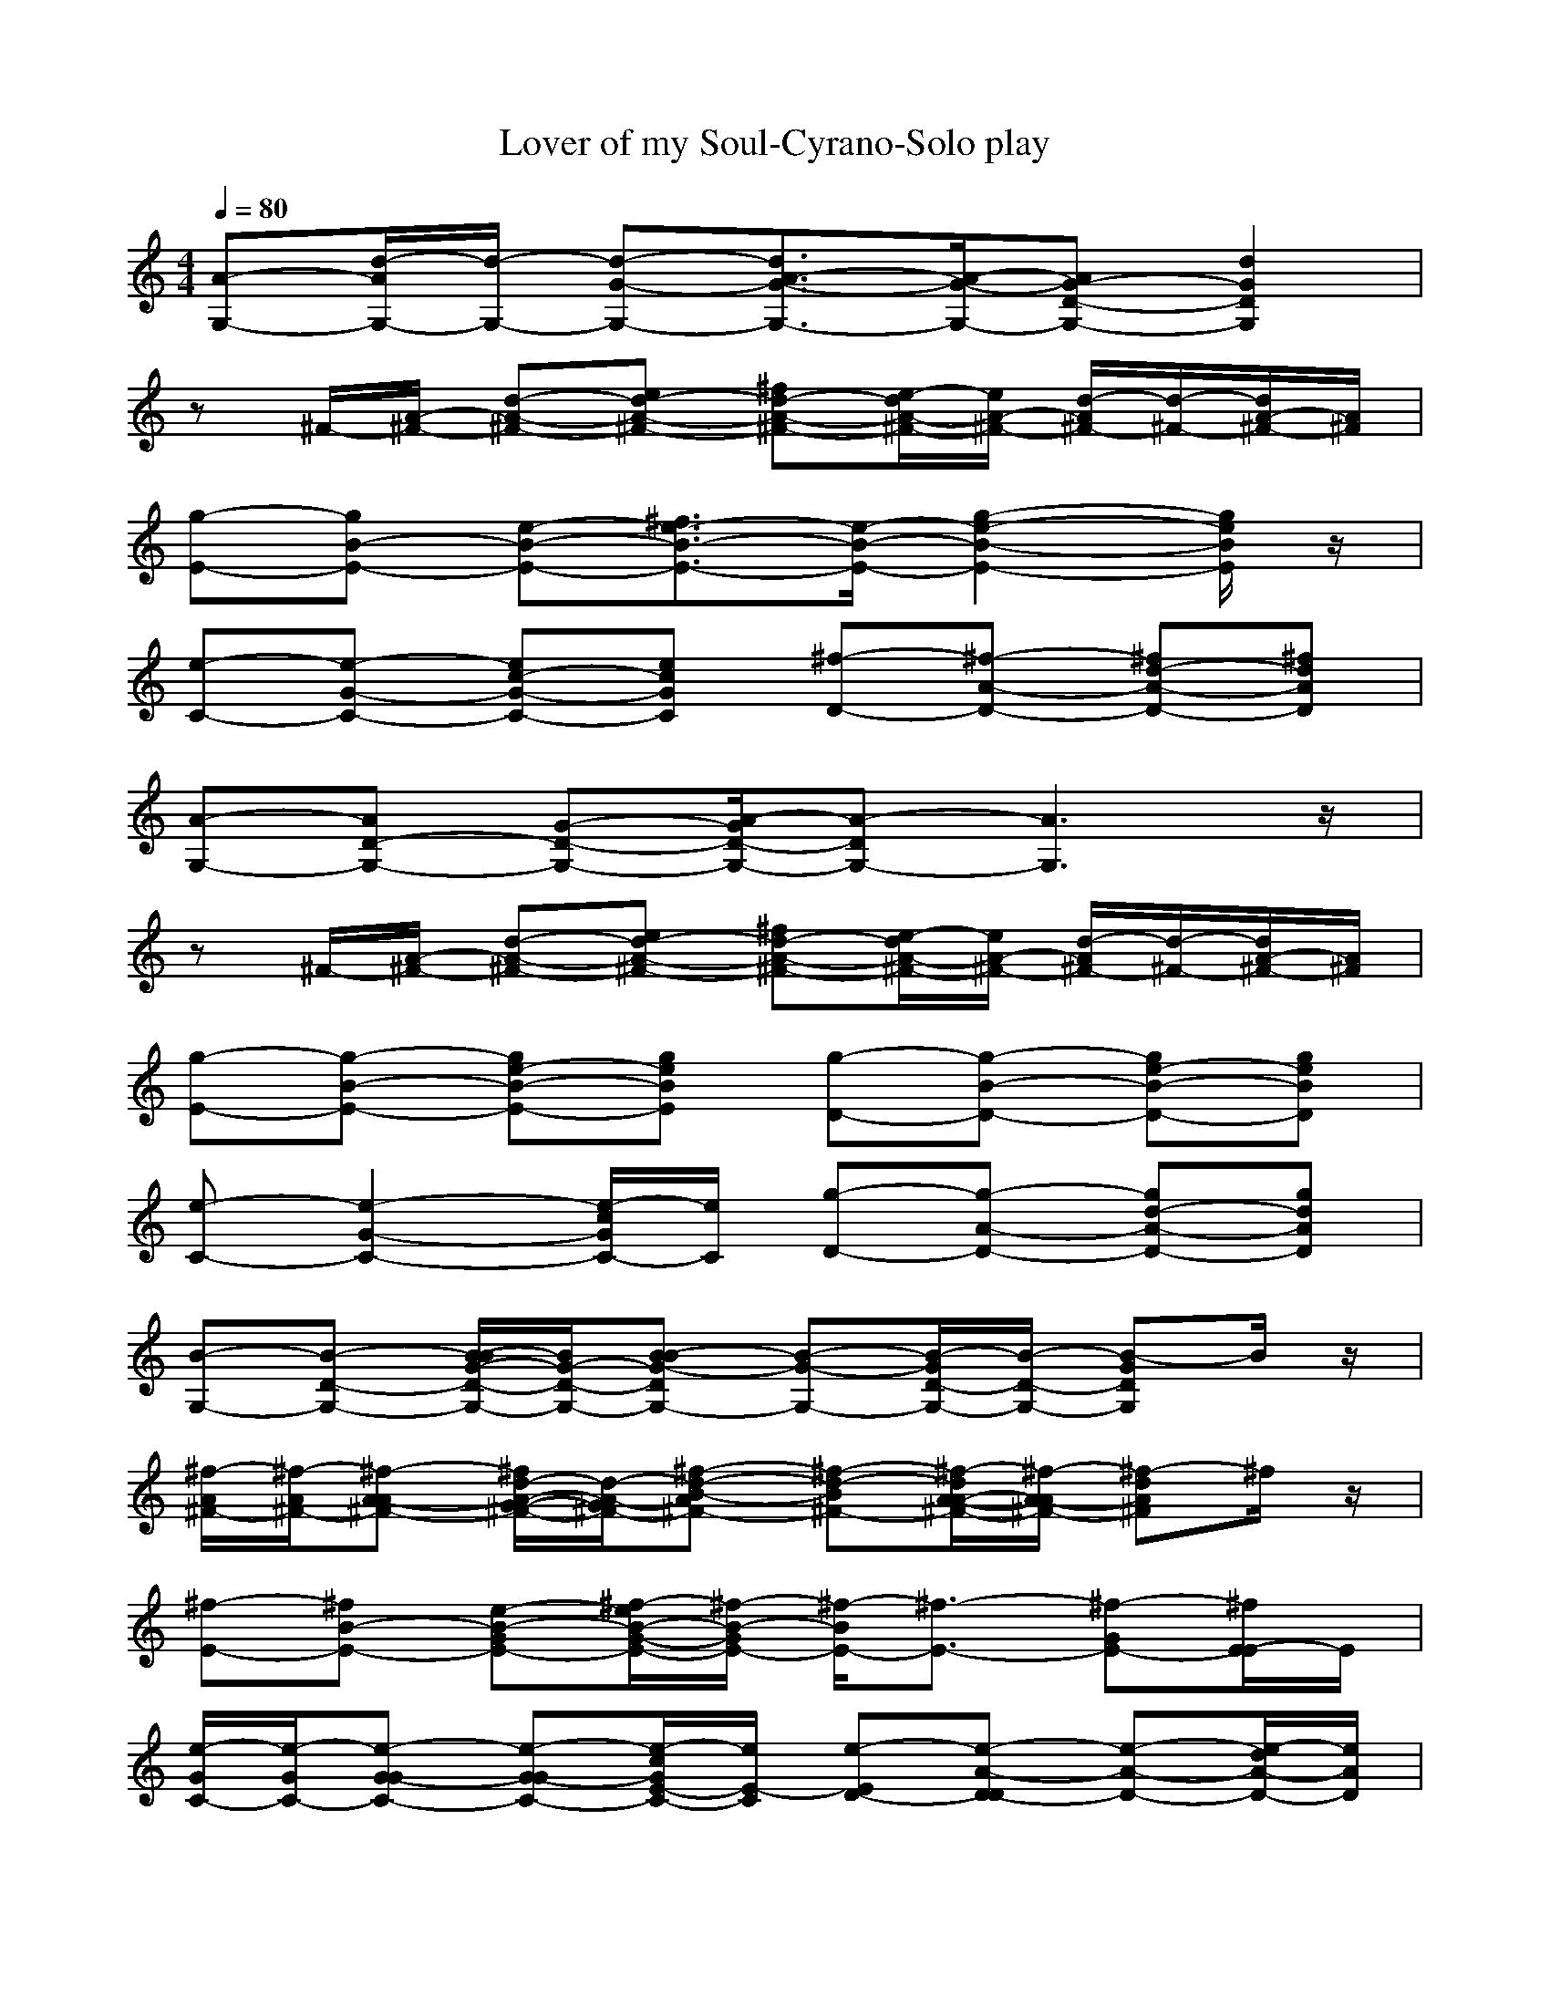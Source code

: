 X: 1
T:Lover of my Soul-Cyrano-Solo play
M: 4/4
L: 1/8
Q:1/4=80
K:C
[A-G,-][d/2-A/2G,/2-][d/2-G,/2-] [d-G-G,-][d3/2A3/2-G3/2-G,3/2-][A/2-G/2-G,/2-][AG-D-G,-] [d2G2D2G,2]| 
z^F/2-[A/2-^F/2-] [d-A-^F-][ed-A-^F-] [^fd-A-^F-][e/2-d/2A/2-^F/2-][e/2A/2-^F/2-] [d/2-A/2^F/2-][d/2-^F/2-][d/2A/2-^F/2-][A/2^F/2]| 
[g-E-][gB-E-] [e-B-E-][^f3/2e3/2-B3/2-E3/2-][e/2-B/2-E/2-][g2-e2-B2-E2-][g/2e/2B/2E/2]z/2| 
[e-C-][e-G-C-] [ec-G-C-][ecGC] [^f-D-][^f-A-D-] [^fd-A-D-][^fdAD]|
[A-G,-][AD-G,-] [G-D-G,-][A/2-G/2D/2-G,/2-][A-DG,-][A3G,3]z/2| 
z^F/2-[A/2-^F/2-] [d-A-^F-][ed-A-^F-] [^fd-A-^F-][e/2-d/2A/2-^F/2-][e/2A/2-^F/2-] [d/2-A/2^F/2-][d/2-^F/2-][d/2A/2-^F/2-][A/2^F/2]| 
[g-E-][g-B-E-] [ge-B-E-][geBE] [g-D-][g-B-D-] [ge-B-D-][geBD]| 
[e-C-][e2-G2-C2-][e/2-c/2G/2C/2-][e/2C/2] [g-D-][g-A-D-] [gd-A-D-][gdAD]|
[B-G,-][B-D-G,-] [B/2-B/2G/2-D/2-G,/2-][B/2G/2-D/2-G,/2-][B-BG-DG,-] [B-G-G,-][B/2-G/2D/2-G,/2-][B/2-D/2-G,/2-] [B-GDG,]B/2z/2| 
[^f/2-A/2^F/2-][^f/2-A/2^F/2-][^f-A-A^F-] [^f/2d/2-A/2-G/2-^F/2-][d/2-A/2-G/2^F/2-][^f-d-B-A^F-] [^f-d-B^F-][^f/2-d/2A/2-A/2-^F/2-][^f/2-A/2-A/2^F/2-] [^f-dA^F]^f/2z/2| 
[^f-E-][^fB-E-] [e-B-GE-][^f/2-e/2B/2-G/2-E/2-][^f/2-B/2-G/2E/2-] [^f/2-B/2E/2-][^f3/2-E3/2-] [^f-GE-][^f/2E/2-E/2]E/2| 
[e/2-G/2C/2-][e/2-G/2C/2-][e-G-GC-] [e-G-GC-][e/2-c/2G/2E/2-C/2-][e/2E/2-C/2] [e-ED-][e-A-D-D] [e-A-D-][e/2-d/2A/2-D/2-][e/2A/2D/2]|
[B-G,-][B/2-D/2-G,/2-][B/2-D/2-D/2G,/2-] [B/2B/2G/2-D/2-G,/2-][B/2-G/2-D/2-G,/2-][B/2-B/2G/2-D/2-G,/2-][B/2-B/2-G/2-D/2G,/2-] [B-B-G-G,-][B/2-B/2G/2D/2-G,/2-][B/2-D/2-G,/2-] [B-GDG,]B/2z/2| 
[e-A^F-][e/2-A/2-A/2^F/2-][e/2A/2-A/2-^F/2-] [d-A-A^F-][e/2-d/2A/2-G/2^F/2-][e-B-A^F-][e/2-B/2^F/2-][e-A^F-] [e3/2^F3/2]z/2| 
[g-E-][g/2-B/2-E/2-][g/2-B/2-E/2-E/2] [g-B-GE-][g/2-e/2B/2G/2-E/2-][g/2G/2E/2] [g-GD-][g/2-B/2-E/2D/2-][g-B-GD-][g/2-B/2-E/2D/2-][g/2-e/2B/2G/2-D/2-][g/2G/2D/2]| 
[e/2c/2G/2C/2]zE/2 G/2GE/2- [g/2-E/2D/2-][g/2-D/2-D/2-][g/2-A/2-D/2-D/2][g/2-A/2-D/2-] [gd-A-D-][gdAD]|
G,-[B-G,-] [d-B-B-G,-][g/2-d/2-B/2-B/2G,/2-][g/2-d/2-B/2-G,/2-] [gd-B-G-G,-][b/2-d/2-B/2-G/2G,/2-][b/2d/2-B/2-G,/2-] [g3/2d3/2B3/2D3/2G,3/2]z/2| 
[^f2-^F2-] [^f-A-^F-][^f/2-d/2-A/2^F/2-][^f/2-d/2-^F/2-] [^f3/2-d3/2-G3/2^F3/2-][^f/2-d/2-^F/2-] [^f3/2-d3/2-^F3/2-^F3/2][^f/2d/2^F/2]| 
z2 [d/2G/2-G/2]G/2A B/2A/2-[A/2D,/2-][G/2-D,/2-] [d/2G/2-G/2-D,/2][G/2G/2]A| 
B/2A/2-[A/2G/2-][G/2-G/2-] [c-GG][e/2-c/2A/2-][e/2A/2] [e-c-A][e-c-G] [e/2c/2]z/2[e/2c/2]z/2|
[b-g-d-][b-gdG,-] [bB-B-G,-][g/2-d/2-B/2-B/2G,/2-][g/2-d/2-B/2-G,/2-] [g3/2-d3/2-B3/2-G3/2G,3/2-][g/2-d/2-B/2-G,/2-] [g3/2d3/2B3/2D3/2G,3/2]z/2| 
^F-[dA-^F-] [d-dA-^F-][^f-d-BA-^F-] [^f-d-BA-^F-][^f-d-A-A^F-] [^fdA-^F-][A/2^F/2]z/2| 
zE,- [d/2G/2-G/2-E,/2][G/2G/2]A B/2A/2-[A/2G/2-][G/2-G/2-] [B-GG][e/2-B/2A/2-][e/2A/2]| 
BA/2>G/2 [e/2c/2]z/2A<AG- [e/2c/2G/2-]Gz/2|
[A-G,-][AD-G,-] [BG-D-G,-][B/2-A/2-G/2D/2-G,/2-][B/2A/2-D/2-G,/2-] [A/2-D/2G,/2-][A3G,3]z/2| 
[^f/2-A/2^F/2-][^f/2-A/2^F/2-][^f-A-A^F-] [^f/2d/2-A/2-G/2-^F/2-][d/2-A/2-G/2^F/2-][^f-d-B-A^F-] [^f-d-B^F-][^f/2-d/2A/2-A/2-^F/2-][^f/2-A/2-A/2^F/2-] [^f-dA^F]^f/2z/2| 
[^f-E-][^fB-E-] [e-B-GE-][^f/2-e/2B/2-G/2-E/2-][^f/2-B/2-G/2E/2-] [^f/2-B/2E/2-][^f3/2-E3/2-] [^f-GE-][^f/2E/2-E/2]E/2| 
[d/2-G/2C/2-][d/2-G/2C/2-][d-G-GC-] [d-G-GC-][d/2-c/2G/2-E/2-C/2-][d/2G/2E/2-C/2] [e-ED-][e-A-D-D] [e-A-D-][e/2-d/2A/2-D/2-][e/2A/2D/2]|
[A-G,-][A/2-D/2-G,/2-][A/2D/2-D/2G,/2-] [B/2G/2-D/2-G,/2-][B/2-G/2-D/2-G,/2-][B/2A/2-G/2D/2-G,/2-][B-A-DG,-][BA-G,-][A2G,2]z/2| 
[e-A^F-][e/2-A/2-A/2^F/2-][e/2A/2-A/2-^F/2-] [d-A-A^F-][e/2-d/2A/2-G/2^F/2-][e-B-A^F-][e/2-B/2^F/2-][e-A^F-] [e3/2^F3/2]z/2| 
[g-E-][g/2-B/2-E/2-][g/2-B/2-E/2-E/2] [ge-B-GE-][geBGE] [g-GD-][g/2-B/2-E/2D/2-][g/2-B/2-G/2-D/2-] [g/2-e/2-B/2-G/2D/2-][g/2e/2-B/2-E/2D/2-][geBGD]| 
[e/2c/2G/2C/2]zE/2 G/2GE/2- [g/2-E/2D/2-][g/2-D/2-D/2-][g/2-A/2-D/2-D/2][g/2-A/2-D/2-] [gd-A-D-][gdAD]|
G,-[B-G,-] [d-B-B-G,-][g/2-d/2-B/2-B/2G,/2-][g/2-d/2-B/2-G,/2-] [gd-B-G-G,-][b/2-d/2-B/2-G/2G,/2-][b/2d/2-B/2-G,/2-] [g3/2d3/2B3/2D3/2G,3/2]z/2| 
[^f2-^F2-] [^f-A-^F-][^f/2-d/2-A/2^F/2-][^f/2-d/2-^F/2-] [^f3/2-d3/2-G3/2^F3/2-][^f/2-d/2-^F/2-] [^f3/2-d3/2-^F3/2-^F3/2][^f/2d/2^F/2]| 
[d2-G2-] [d/2G/2-G/2]G/2[d/2A/2-G/2]A/2 B/2A/2-[A/2E/2-][G/2-E/2-] [G-GE][d/2-A/2-G/2][d/2A/2]| 
B/2AG/2- [e/2c/2G/2-]G/2A AG [e/2c/2]z3/2|
G,-[B-G,-] [d-B-B-G,-][g/2-d/2-B/2-B/2G,/2-][g/2-d/2-B/2-G,/2-] [gd-B-G-G,-][b/2-d/2-B/2-G/2G,/2-][b/2d/2-B/2-G,/2-] [g3/2d3/2B3/2D3/2G,3/2]z/2| 
[a-^f-d-][a-^fdd^F-] [adA-^F-][^f-d-BA-^F-] [^f-d-BA-^F-][^f-d-A-A^F-] [^f3/2d3/2A3/2^F3/2]z/2| 
zE,- [d/2G/2-G/2-E,/2][G/2G/2]A B/2AG/2- [e/2B/2G/2-]G/2A| 
B[A/2G/2-][G/2-G/2-] [c-GG][e/2-c/2A/2][e/2A/2-] [g-d-A-A][gdAG-] [^f3/2-d3/2-A3/2-G3/2][^f/2d/2A/2]|
zG,- [B-B-G,-][d/2-B/2-B/2G,/2-][d/2-B/2-G,/2-] [d3/2-B3/2-G3/2G,3/2-][d/2-B/2-G,/2-] [gdB-D-G,-][B/2D/2G,/2]z/2| 
^F-[A-^F-] [d-A-A-^F-][^f/2-d/2-A/2-A/2^F/2-][^f/2-d/2-A/2-^F/2-] [^fd-A-G-^F-][a/2-d/2-A/2-G/2^F/2-][a/2d/2-A/2-^F/2-] [^f3/2d3/2A3/2^F3/2^F3/2]z/2| 
[d2-G2-] [d/2G/2-G/2]G/2[d/2A/2-G/2]A/2 B/2A/2-[A/2E/2-][G/2-E/2-] [G-GE][d/2-A/2-G/2][d/2A/2]| 
B/2A/2-[A/2G/2-][G/2-G/2-] [c-GG][e/2-c/2A/2-][e/2A/2] A[G-G] [c-G][e/2-c/2]e/2|
zG,- [B-B-G,-][d/2-B/2-B/2G,/2-][d/2-B/2-G,/2-] [d3/2-B3/2-G3/2G,3/2-][d/2-B/2-G,/2-] [gdB-D-G,-][B/2D/2G,/2]z/2| 
[^f-^F-][^f-d^F-] [^f-d^F-][^f-d-B^F-] [^f-d-B^F-][^f-d-A^F-] [^f2d2^F2]| 
zE,- [d/2G/2-G/2-E,/2][G/2G/2]A B/2AG/2- [e/2B/2G/2-]G/2A| 
[d-BC-][d/2-A/2G/2-C/2-][d3/2-G3/2-G3/2C3/2-][d/2-c/2A/2G/2-C/2-][d/2A/2-G/2C/2] [e-AD-][e2-A2-G2-D2-][e/2-d/2A/2-G/2D/2-][e/2A/2D/2]|
[A-G,-][d/2-A/2G,/2-][d/2-G,/2-] [d-G-G,-][d3/2A3/2-G3/2-G,3/2-][A/2-G/2-G,/2-][AG-D-G,-] [d2G2D2G,2]| 
[^f-^F-][^f-A-^F-] [^f/2d/2-A/2-^F/2-][d/2-A/2-^F/2-][^f-d-A^F-] [^f-d-^F-][^f/2-d/2A/2-^F/2-][^f/2-A/2-^F/2-] [^f-dA^F]^f/2z/2| 
[g-E-][gB-E-] [e-B-E-][^f3/2e3/2-B3/2-E3/2-][e/2-B/2-E/2-][g2-e2-B2-E2-][g/2e/2B/2E/2]z/2| 
[e-C-][e-G-C-] [e/2c/2-G/2-C/2-][c/2-G/2-C/2-][e-c-GC-] [e-c-C-][e/2-c/2G/2-C/2-][e/2-G/2-C/2-] [e-cGC]e/2z/2|
[A-G,-][d/2-A/2G,/2-][d/2-G,/2-] [d-G-G,-][d3/2A3/2-G3/2-G,3/2-][A/2-G/2-G,/2-][AG-D-G,-] [d2G2D2G,2]| 
[d8-B8-G8-]|[d8B8G8]|

X: 2
T:Lover of my Soul-Cyrano-sync1
M:4/4
L:1/8
Q:1/4=80
K:C
[A-G,-][d/2-A/2G,/2-][d/2-G,/2-] [d-G-G,-][d3/2A3/2-G3/2-G,3/2-][A/2-G/2-G,/2-][AG-D-G,-] [d2G2D2G,2]| 
z^F/2-[A/2-^F/2-] [d-A-^F-][ed-A-^F-] [^fd-A-^F-][e/2-d/2A/2-^F/2-][e/2A/2-^F/2-] [d/2-A/2^F/2-][d/2-^F/2-][d/2A/2-^F/2-][A/2^F/2]| 
[g-E-][gB-E-] [e-B-E-][^f3/2e3/2-B3/2-E3/2-][e/2-B/2-E/2-][g2-e2-B2-E2-][g/2e/2B/2E/2]z/2| 
[e-C-][e-G-C-] [ec-G-C-][ecGC] [^f-D-][^f-A-D-] [^fd-A-D-][^fdAD]|
[A-G,-][AD-G,-] [G-D-G,-][A/2-G/2D/2-G,/2-][A-DG,-][A3G,3]z/2| 
z^F/2-[A/2-^F/2-] [d-A-^F-][ed-A-^F-] [^fd-A-^F-][e/2-d/2A/2-^F/2-][e/2A/2-^F/2-] [d/2-A/2^F/2-][d/2-^F/2-][d/2A/2-^F/2-][A/2^F/2]| 
[g-E-][g-B-E-] [ge-B-E-][geBE] [g-D-][g-B-D-] [ge-B-D-][geBD]| 
[e-C-][e2-G2-C2-][e/2-c/2G/2C/2-][e/2C/2] [g-D-][g-A-D-] [gd-A-D-][gdAD]|
[B-G,-][B-D-G,-] [B/2G/2-D/2-G,/2-][G/2-D/2-G,/2-][B-G-DG,-] [B-G-G,-][B/2-G/2D/2-G,/2-][B/2-D/2-G,/2-] [B-GDG,]B/2z/2| 
[^f-^F-][^f-A-^F-] [^f/2d/2-A/2-^F/2-][d/2-A/2-^F/2-][^f-d-A^F-] [^f-d-^F-][^f/2-d/2A/2-^F/2-][^f/2-A/2-^F/2-] [^f-dA^F]^f/2z/2| 
[^f-E-][^fB-E-] [e-B-E-][^f/2-e/2B/2-E/2-][^f-BE-][^f3E3]z/2| 
[e-C-][e2-G2-C2-][e/2-c/2G/2C/2-][e/2C/2] [e-D-][e2-A2-D2-][e/2-d/2A/2-D/2-][e/2A/2D/2]|
[B-G,-][B-D-G,-] [B/2G/2-D/2-G,/2-][G/2-D/2-G,/2-][B-G-DG,-] [B-G-G,-][B/2-G/2D/2-G,/2-][B/2-D/2-G,/2-] [B-GDG,]B/2z/2| 
[e-^F-][eA-^F-] [d-A-^F-][e/2-d/2A/2-^F/2-][e-A^F-][e3^F3]z/2| 
[g-E-][g2-B2-E2-][g/2-e/2B/2E/2-][g/2E/2] [g-D-][g2-B2-D2-][g/2-e/2B/2D/2-][g/2D/2]| 
[e/2c/2G/2C/2]z3z/2 [g-D-][g-A-D-] [gd-A-D-][gdAD]|
G,-[B-G,-] [d-B-G,-][g2d2-B2-G,2-][bd-B-G,-] [g3/2d3/2B3/2G,3/2]z/2| 
[^f3-^F3-][^f4-d4-^F4-][^fd^F]| 
z2 [d/2G/2]z2z/2D,- [d/2G/2-D,/2]G/2z| 
zG- [c-G][e/2-c/2]e/2 [e2-c2-] [e/2c/2]z/2[e/2c/2]z/2|
[b-g-d-][b-gdG,-] [bB-G,-][g4-d4-B4-G,4-][g/2d/2B/2G,/2]z/2| 
^F-[A-^F-] [d-A-^F-][^f4d4A4-^F4-][A/2^F/2]z/2| 
zE,- [d/2G/2-E,/2]G/2z2G- [B-G][e/2-B/2]e/2| 
z2 [e/2c/2]z3z/2 [e/2c/2]z3/2|
[A-G,-][AD-G,-] [G-D-G,-][A/2-G/2D/2-G,/2-][A-DG,-][A3G,3]z/2| 
[^f-^F-][^f-A-^F-] [^f/2d/2-A/2-^F/2-][d/2-A/2-^F/2-][^f-d-A^F-] [^f-d-^F-][^f/2-d/2A/2-^F/2-][^f/2-A/2-^F/2-] [^f-dA^F]^f/2z/2| 
[^f-E-][^fB-E-] [e-B-E-][^f/2-e/2B/2-E/2-][^f-BE-][^f3E3]z/2| 
[d-C-][d2-G2-C2-][d/2-c/2G/2-C/2-][d/2G/2C/2] [e-D-][e2-A2-D2-][e/2-d/2A/2-D/2-][e/2A/2D/2]|
[A-G,-][AD-G,-] [G-D-G,-][A/2-G/2D/2-G,/2-][A-DG,-][A3G,3]z/2| 
[e-^F-][eA-^F-] [d-A-^F-][e/2-d/2A/2-^F/2-][e-A^F-][e3^F3]z/2| 
[g-E-][g-B-E-] [ge-B-E-][geBE] [g-D-][g-B-D-] [ge-B-D-][geBD]| 
[e/2c/2G/2C/2]z3z/2 [g-D-][g-A-D-] [gd-A-D-][gdAD]|
G,-[B-G,-] [d-B-G,-][g2d2-B2-G,2-][bd-B-G,-] [g3/2d3/2B3/2G,3/2]z/2| 
[^f3-^F3-][^f4-d4-^F4-][^fd^F]| 
[d2-G2-] [d/2G/2]z/2[d/2G/2]z3/2E- [G-E][d/2-G/2]d/2| 
z2 [e/2c/2]z3z/2 [e/2c/2]z3/2|
G,-[B-G,-] [d-B-G,-][g2d2-B2-G,2-][bd-B-G,-] [g3/2d3/2B3/2G,3/2]z/2| 
[a-^f-d-][a-^fd^F-] [aA-^F-][^f4-d4-A4-^F4-][^f/2d/2A/2^F/2]z/2| 
zE,- [d/2G/2-E,/2]G/2z3 [e/2B/2]z3/2| 
zG- [c-G][e/2-c/2]e/2 [g2d2A2] [^f2d2A2]|
zG,- [B-G,-][d3-B3-G,3-] [gdB-G,-][B/2G,/2]z/2| 
^F-[A-^F-] [d-A-^F-][^f2d2-A2-^F2-][ad-A-^F-] [^f3/2d3/2A3/2^F3/2]z/2| 
[d2-G2-] [d/2G/2]z/2[d/2G/2]z3/2E- [G-E][d/2-G/2]d/2| 
zG- [c-G][e/2-c/2]e/2 zG- [c-G][e/2-c/2]e/2|
zG,- [B-G,-][d3-B3-G,3-] [gdB-G,-][B/2G,/2]z/2| 
[^f3-^F3-][^f4-d4-^F4-][^fd^F]| 
zE,- [d/2G/2-E,/2]G/2z3 [e/2B/2]z3/2| 
[d-C-][d2-G2-C2-][d/2-c/2G/2-C/2-][d/2G/2C/2] [e-D-][e2-A2-D2-][e/2-d/2A/2-D/2-][e/2A/2D/2]|
[A-G,-][d/2-A/2G,/2-][d/2-G,/2-] [d-G-G,-][d3/2A3/2-G3/2-G,3/2-][A/2-G/2-G,/2-][AG-D-G,-] [d2G2D2G,2]| 
[^f-^F-][^f-A-^F-] [^f/2d/2-A/2-^F/2-][d/2-A/2-^F/2-][^f-d-A^F-] [^f-d-^F-][^f/2-d/2A/2-^F/2-][^f/2-A/2-^F/2-] [^f-dA^F]^f/2z/2| 
[g-E-][gB-E-] [e-B-E-][^f3/2e3/2-B3/2-E3/2-][e/2-B/2-E/2-][g2-e2-B2-E2-][g/2e/2B/2E/2]z/2| 
[e-C-][e-G-C-] [e/2c/2-G/2-C/2-][c/2-G/2-C/2-][e-c-GC-] [e-c-C-][e/2-c/2G/2-C/2-][e/2-G/2-C/2-] [e-cGC]e/2z/2|
[A-G,-][d/2-A/2G,/2-][d/2-G,/2-] [d-G-G,-][d3/2A3/2-G3/2-G,3/2-][A/2-G/2-G,/2-][AG-D-G,-] [d2G2D2G,2]| 
[d8-B8-G8-]|[d8B8G8]|

X: 3
T:Lover of my Soul-Cyrano-sync2
M: 4/4
L: 1/8
Q:1/4=80
K:C
z8| 
z8| 
z8| 
z8|
z8| 
z8| 
z8| 
z8|
z2 
BB z4| 
A/2A/2A GB2A z2| 
z2 GG z2 GE| 
G/2G/2G GE2D z2|
z3/2D/2 B/2BB2z2z/2| 
AA<AG<BA z2| 
z3/2E/2 GG GE/2GE/2G| 
z3/2E/2 G/2GEDz2z/2|
z2 B3/2z/2 G3/2z/2 D3/2z/2| 
z2 A3/2z/2 G3/2z/2 ^F3/2z/2| 
z2 GA B/2AG3/2A| 
B/2AG3/2A AG z2|
z2 B3/2z/2 G3/2z/2 D3/2z/2| 
zd dB BA z2| 
z2 GA B/2AG3/2A| 
BA<GA<AG2-G/2z/2|
z2 BB z4| 
A/2A/2A GB2A z2| 
z2 GG z2 GE| 
G/2G/2G GE2D z2|
z3/2D/2 B/2BB2z2z/2| 
AA<AG<BA z2| 
z3/2E/2 GG GE/2GE/2G| 
z3/2E/2 G/2GEDz2z/2|
z2 B3/2z/2 G3/2z/2 D3/2z/2| 
z2 A3/2z/2 G3/2z/2 ^F3/2z/2| 
z2 GA B/2AG3/2A| 
B/2AG3/2A AG z2|
z2 B3/2z/2 G3/2z/2 D3/2z/2| 
zd dB BA z2| 
z2 GA B/2AG3/2A| 
BA<GA<AG2-G/2z/2|
z2 B3/2z/2 G3/2z/2 D3/2z/2| 
z2 A3/2z/2 G3/2z/2 ^F3/2z/2| 
z2 GA B/2AG3/2A| 
B/2AG3/2A AG z2|
z2 B3/2z/2 G3/2z/2 D3/2z/2| 
zd dB BA z2| 
z2 GA B/2AG3/2A| 
BA<GA<AG2-G/2
